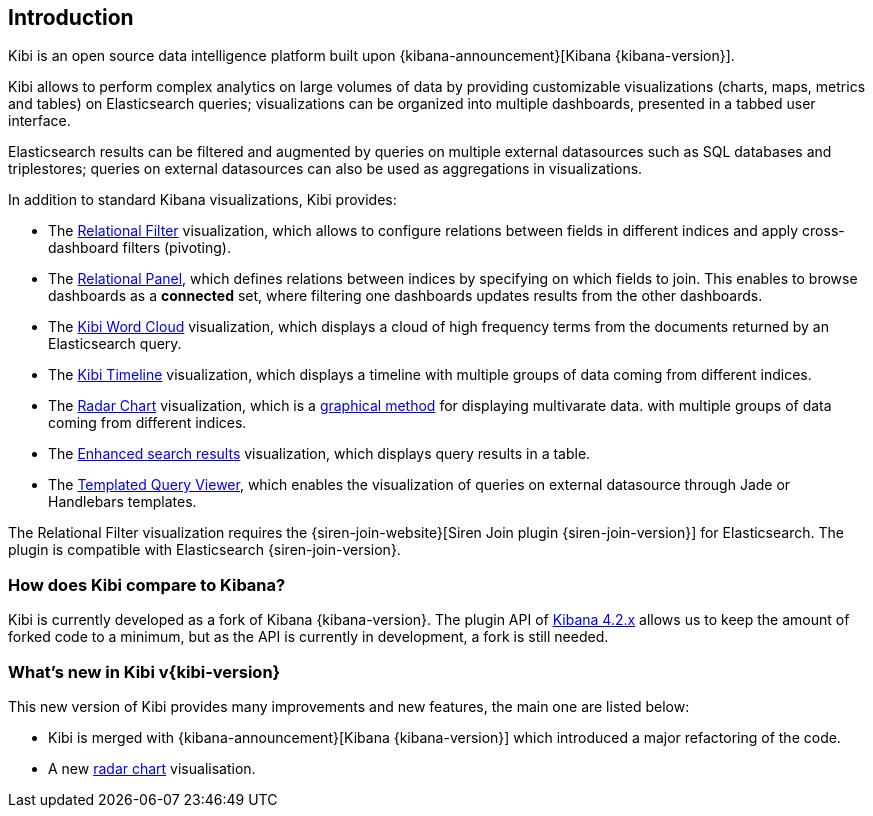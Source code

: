 [[introduction]]
== Introduction

Kibi is an open source data intelligence platform built upon
{kibana-announcement}[Kibana {kibana-version}].

Kibi allows to perform complex analytics on large volumes of data by providing
customizable visualizations (charts, maps, metrics and tables) on Elasticsearch
queries; visualizations can be organized into multiple dashboards, presented
in a tabbed user interface.

Elasticsearch results can be filtered and augmented by queries on multiple
external datasources such as SQL databases and triplestores; queries on
external datasources can also be used as aggregations in visualizations.

In addition to standard Kibana visualizations, Kibi provides:

- The <<relational-filter, Relational Filter>> visualization, which allows
to configure relations between fields in different indices and apply
cross-dashboard filters (pivoting).

- The <<relational-panel, Relational Panel>>, which defines relations between indices by specifying on which fields to join. This enables to browse dashboards as a **connected** set, where filtering one dashboards updates results from the other dashboards.

- The <<wordcloud,Kibi Word Cloud>> visualization, which displays a cloud of
high frequency terms from the documents returned by an Elasticsearch query.

- The <<timeline,Kibi Timeline>> visualization, which displays a timeline
with multiple groups of data coming from different indices.

- The <<radar-chart,Radar Chart>> visualization, which is a https://en.wikipedia.org/wiki/Radar_chart[graphical method] for displaying multivarate data.
with multiple groups of data coming from different indices.

- The <<enhanced-search-results,Enhanced search results>> visualization, which
displays query results in a table.

- The <<templated-query-viewer,Templated Query Viewer>>, which enables the
visualization of queries on external datasource through Jade or Handlebars
templates.

The Relational Filter visualization requires the {siren-join-website}[Siren Join plugin {siren-join-version}] for
Elasticsearch. The plugin is compatible with Elasticsearch {siren-join-version}.

[float]
=== How does Kibi compare to Kibana?

Kibi is currently developed as a fork of Kibana {kibana-version}. The plugin API of https://www.elastic.co/blog/kibana-4-3-1-and-4-2-2-and-4-1-4[Kibana 4.2.x] allows us to keep the amount of forked code to a minimum, but as the API is currently in development, a fork is still needed.

=== What's new in Kibi v{kibi-version}

This new version of Kibi provides many improvements and new features, the main one are listed below:

- Kibi is merged with {kibana-announcement}[Kibana {kibana-version}] which introduced a major refactoring of the code.
- A new <<radar-chart,radar chart>> visualisation.
